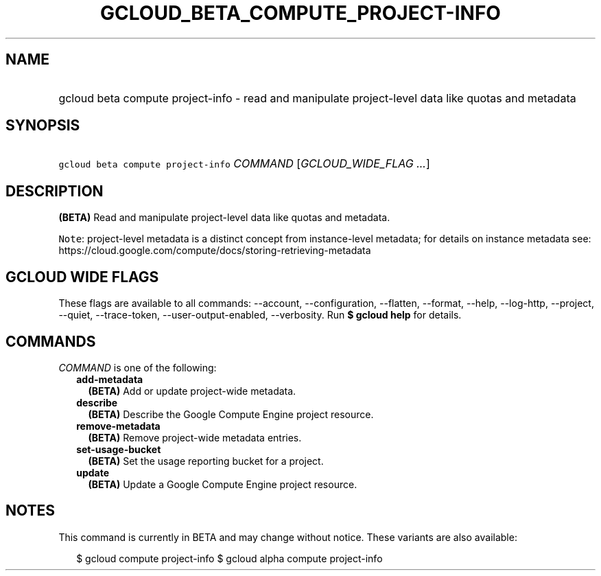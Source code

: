 
.TH "GCLOUD_BETA_COMPUTE_PROJECT\-INFO" 1



.SH "NAME"
.HP
gcloud beta compute project\-info \- read and manipulate project\-level data like quotas and metadata



.SH "SYNOPSIS"
.HP
\f5gcloud beta compute project\-info\fR \fICOMMAND\fR [\fIGCLOUD_WIDE_FLAG\ ...\fR]



.SH "DESCRIPTION"

\fB(BETA)\fR Read and manipulate project\-level data like quotas and metadata.


\f5Note\fR: project\-level metadata is a distinct concept from instance\-level
metadata; for details on instance metadata see:
https://cloud.google.com/compute/docs/storing\-retrieving\-metadata



.SH "GCLOUD WIDE FLAGS"

These flags are available to all commands: \-\-account, \-\-configuration,
\-\-flatten, \-\-format, \-\-help, \-\-log\-http, \-\-project, \-\-quiet,
\-\-trace\-token, \-\-user\-output\-enabled, \-\-verbosity. Run \fB$ gcloud
help\fR for details.



.SH "COMMANDS"

\f5\fICOMMAND\fR\fR is one of the following:

.RS 2m
.TP 2m
\fBadd\-metadata\fR
\fB(BETA)\fR Add or update project\-wide metadata.

.TP 2m
\fBdescribe\fR
\fB(BETA)\fR Describe the Google Compute Engine project resource.

.TP 2m
\fBremove\-metadata\fR
\fB(BETA)\fR Remove project\-wide metadata entries.

.TP 2m
\fBset\-usage\-bucket\fR
\fB(BETA)\fR Set the usage reporting bucket for a project.

.TP 2m
\fBupdate\fR
\fB(BETA)\fR Update a Google Compute Engine project resource.


.RE
.sp

.SH "NOTES"

This command is currently in BETA and may change without notice. These variants
are also available:

.RS 2m
$ gcloud compute project\-info
$ gcloud alpha compute project\-info
.RE

